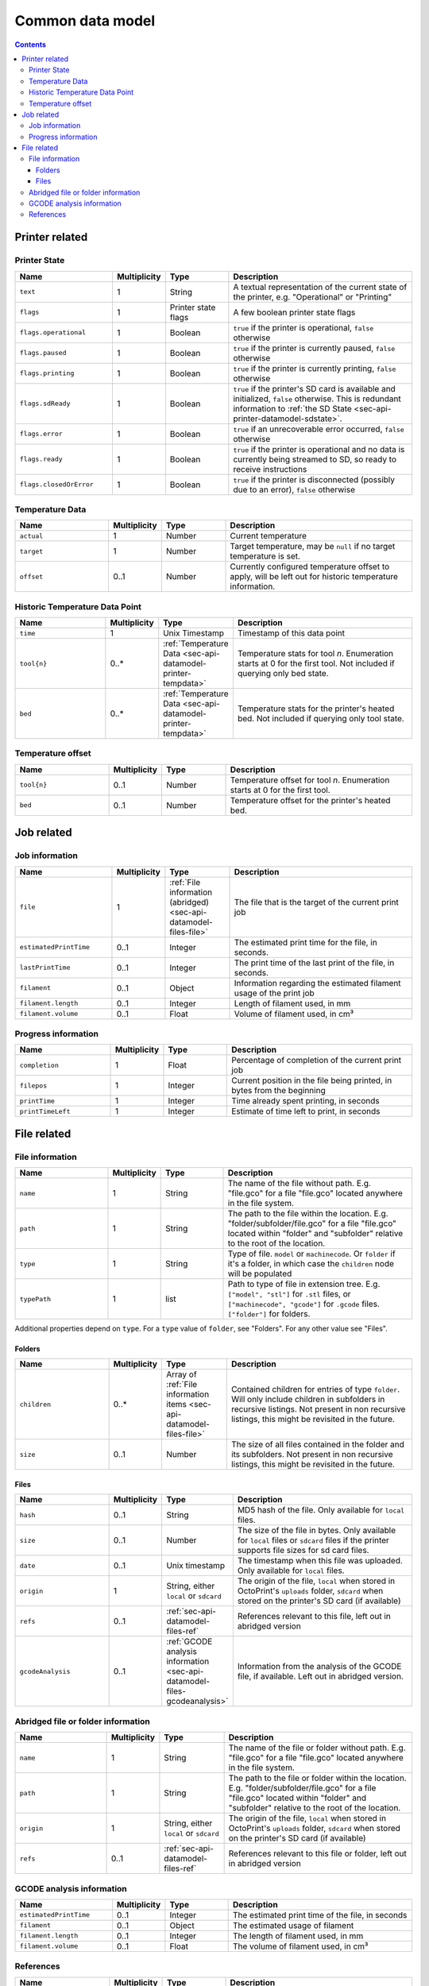 .. _sec-api-datamodel:

*****************
Common data model
*****************

.. contents::

.. _sec-api-datamodel-printer:

Printer related
===============

.. _sec-api-datamodel-printer-state:

Printer State
-------------

.. list-table::
   :widths: 15 5 10 30
   :header-rows: 1

   * - Name
     - Multiplicity
     - Type
     - Description
   * - ``text``
     - 1
     - String
     - A textual representation of the current state of the printer, e.g. "Operational" or "Printing"
   * - ``flags``
     - 1
     - Printer state flags
     - A few boolean printer state flags
   * - ``flags.operational``
     - 1
     - Boolean
     - ``true`` if the printer is operational, ``false`` otherwise
   * - ``flags.paused``
     - 1
     - Boolean
     - ``true`` if the printer is currently paused, ``false`` otherwise
   * - ``flags.printing``
     - 1
     - Boolean
     - ``true`` if the printer is currently printing, ``false`` otherwise
   * - ``flags.sdReady``
     - 1
     - Boolean
     - ``true`` if the printer's SD card is available and initialized, ``false`` otherwise. This is redundant information
       to :ref:`the SD State <sec-api-printer-datamodel-sdstate>`.
   * - ``flags.error``
     - 1
     - Boolean
     - ``true`` if an unrecoverable error occurred, ``false`` otherwise
   * - ``flags.ready``
     - 1
     - Boolean
     - ``true`` if the printer is operational and no data is currently being streamed to SD, so ready to receive instructions
   * - ``flags.closedOrError``
     - 1
     - Boolean
     - ``true`` if the printer is disconnected (possibly due to an error), ``false`` otherwise

.. _sec-api-datamodel-printer-tempdata:

Temperature Data
----------------

.. list-table::
   :widths: 15 5 10 30
   :header-rows: 1

   * - Name
     - Multiplicity
     - Type
     - Description
   * - ``actual``
     - 1
     - Number
     - Current temperature
   * - ``target``
     - 1
     - Number
     - Target temperature, may be ``null`` if no target temperature is set.
   * - ``offset``
     - 0..1
     - Number
     - Currently configured temperature offset to apply, will be left out for historic temperature information.

.. _sec-api-datamodel-printer-temphistory:

Historic Temperature Data Point
-------------------------------

.. list-table::
   :widths: 15 5 10 30
   :header-rows: 1

   * - Name
     - Multiplicity
     - Type
     - Description
   * - ``time``
     - 1
     - Unix Timestamp
     - Timestamp of this data point
   * - ``tool{n}``
     - 0..*
     - :ref:`Temperature Data <sec-api-datamodel-printer-tempdata>`
     - Temperature stats for tool *n*. Enumeration starts at 0 for the first tool. Not included if querying only
       bed state.
   * - ``bed``
     - 0..*
     - :ref:`Temperature Data <sec-api-datamodel-printer-tempdata>`
     - Temperature stats for the printer's heated bed. Not included if querying only tool state.

.. _sec-api-datamodel-printer-tempoffset:

Temperature offset
------------------

.. list-table::
   :widths: 15 5 10 30
   :header-rows: 1

   * - Name
     - Multiplicity
     - Type
     - Description
   * - ``tool{n}``
     - 0..1
     - Number
     - Temperature offset for tool *n*. Enumeration starts at 0 for the first tool.
   * - ``bed``
     - 0..1
     - Number
     - Temperature offset for the printer's heated bed.


.. _sec-api-datamodel-jobs:

Job related
===========

.. _sec-api-datamodel-jobs-job:

Job information
---------------

.. list-table::
   :widths: 15 5 10 30
   :header-rows: 1

   * - Name
     - Multiplicity
     - Type
     - Description
   * - ``file``
     - 1
     - :ref:`File information (abridged) <sec-api-datamodel-files-file>`
     - The file that is the target of the current print job
   * - ``estimatedPrintTime``
     - 0..1
     - Integer
     - The estimated print time for the file, in seconds.
   * - ``lastPrintTime``
     - 0..1
     - Integer
     - The print time of the last print of the file, in seconds.
   * - ``filament``
     - 0..1
     - Object
     - Information regarding the estimated filament usage of the print job
   * - ``filament.length``
     - 0..1
     - Integer
     - Length of filament used, in mm
   * - ``filament.volume``
     - 0..1
     - Float
     - Volume of filament used, in cm³

.. _sec-api-datamodel-jobs-progress:

Progress information
--------------------

.. list-table::
   :widths: 15 5 10 30
   :header-rows: 1

   * - Name
     - Multiplicity
     - Type
     - Description
   * - ``completion``
     - 1
     - Float
     - Percentage of completion of the current print job
   * - ``filepos``
     - 1
     - Integer
     - Current position in the file being printed, in bytes from the beginning
   * - ``printTime``
     - 1
     - Integer
     - Time already spent printing, in seconds
   * - ``printTimeLeft``
     - 1
     - Integer
     - Estimate of time left to print, in seconds

.. _sec-api-datamodel-files:

File related
============

.. _sec-api-datamodel-files-file:

File information
----------------

.. list-table::
   :widths: 15 5 10 30
   :header-rows: 1

   * - Name
     - Multiplicity
     - Type
     - Description
   * - ``name``
     - 1
     - String
     - The name of the file without path. E.g. "file.gco" for a file "file.gco" located anywhere in the file system.
   * - ``path``
     - 1
     - String
     - The path to the file within the location. E.g. "folder/subfolder/file.gco" for a file "file.gco" located within
       "folder" and "subfolder" relative to the root of the location.
   * - ``type``
     - 1
     - String
     - Type of file. ``model`` or ``machinecode``. Or ``folder`` if it's a folder, in which case the ``children``
       node will be populated
   * - ``typePath``
     - 1
     - list
     - Path to type of file in extension tree. E.g. ``["model", "stl"]`` for ``.stl`` files, or ``["machinecode", "gcode"]``
       for ``.gcode`` files. ``["folder"]`` for folders.

Additional properties depend on ``type``. For a ``type`` value of ``folder``, see "Folders". For any other value
see "Files".

Folders
'''''''

.. list-table::
   :widths: 15 5 10 30
   :header-rows: 1

   * - Name
     - Multiplicity
     - Type
     - Description
   * - ``children``
     - 0..*
     - Array of :ref:`File information items <sec-api-datamodel-files-file>`
     - Contained children for entries of type ``folder``. Will only include children in subfolders in recursive
       listings. Not present in non recursive listings, this might be revisited in the future.
   * - ``size``
     - 0..1
     - Number
     - The size of all files contained in the folder and its subfolders. Not present in non recursive listings, this might
       be revisited in the future.

Files
'''''

.. list-table::
   :widths: 15 5 10 30
   :header-rows: 1

   * - Name
     - Multiplicity
     - Type
     - Description
   * - ``hash``
     - 0..1
     - String
     - MD5 hash of the file. Only available for ``local`` files.
   * - ``size``
     - 0..1
     - Number
     - The size of the file in bytes. Only available for ``local`` files or ``sdcard`` files if the printer
       supports file sizes for sd card files.
   * - ``date``
     - 0..1
     - Unix timestamp
     - The timestamp when this file was uploaded. Only available for ``local`` files.
   * - ``origin``
     - 1
     - String, either ``local`` or ``sdcard``
     - The origin of the file, ``local`` when stored in OctoPrint's ``uploads`` folder, ``sdcard`` when stored on the
       printer's SD card (if available)
   * - ``refs``
     - 0..1
     - :ref:`sec-api-datamodel-files-ref`
     - References relevant to this file, left out in abridged version
   * - ``gcodeAnalysis``
     - 0..1
     - :ref:`GCODE analysis information <sec-api-datamodel-files-gcodeanalysis>`
     - Information from the analysis of the GCODE file, if available. Left out in abridged version.

.. _sec-api-datamodel-files-fileabridged:

Abridged file or folder information
-----------------------------------

.. list-table::
   :widths: 15 5 10 30
   :header-rows: 1

   * - Name
     - Multiplicity
     - Type
     - Description
   * - ``name``
     - 1
     - String
     - The name of the file or folder without path. E.g. "file.gco" for a file "file.gco" located anywhere in the file system.
   * - ``path``
     - 1
     - String
     - The path to the file or folder within the location. E.g. "folder/subfolder/file.gco" for a file "file.gco" located within
       "folder" and "subfolder" relative to the root of the location.
   * - ``origin``
     - 1
     - String, either ``local`` or ``sdcard``
     - The origin of the file, ``local`` when stored in OctoPrint's ``uploads`` folder, ``sdcard`` when stored on the
       printer's SD card (if available)
   * - ``refs``
     - 0..1
     - :ref:`sec-api-datamodel-files-ref`
     - References relevant to this file or folder, left out in abridged version

.. _sec-api-datamodel-files-gcodeanalysis:

GCODE analysis information
--------------------------

.. list-table::
   :widths: 15 5 10 30
   :header-rows: 1

   * - Name
     - Multiplicity
     - Type
     - Description
   * - ``estimatedPrintTime``
     - 0..1
     - Integer
     - The estimated print time of the file, in seconds
   * - ``filament``
     - 0..1
     - Object
     - The estimated usage of filament
   * - ``filament.length``
     - 0..1
     - Integer
     - The length of filament used, in mm
   * - ``filament.volume``
     - 0..1
     - Float
     - The volume of filament used, in cm³


.. _sec-api-datamodel-files-ref:

References
----------

.. list-table::
   :widths: 15 5 10 30
   :header-rows: 1

   * - Name
     - Multiplicity
     - Type
     - Description
   * - ``resource``
     - 1
     - URL
     - The resource that represents the file or folder (e.g. for issuing commands to or for deleting)
   * - ``download``
     - 0..1
     - URL
     - The download URL for the file. Never present for folders.
   * - ``model``
     - 0..1
     - URL
     - The model from which this file was generated (e.g. an STL, currently not used). Never present for
       folders.


